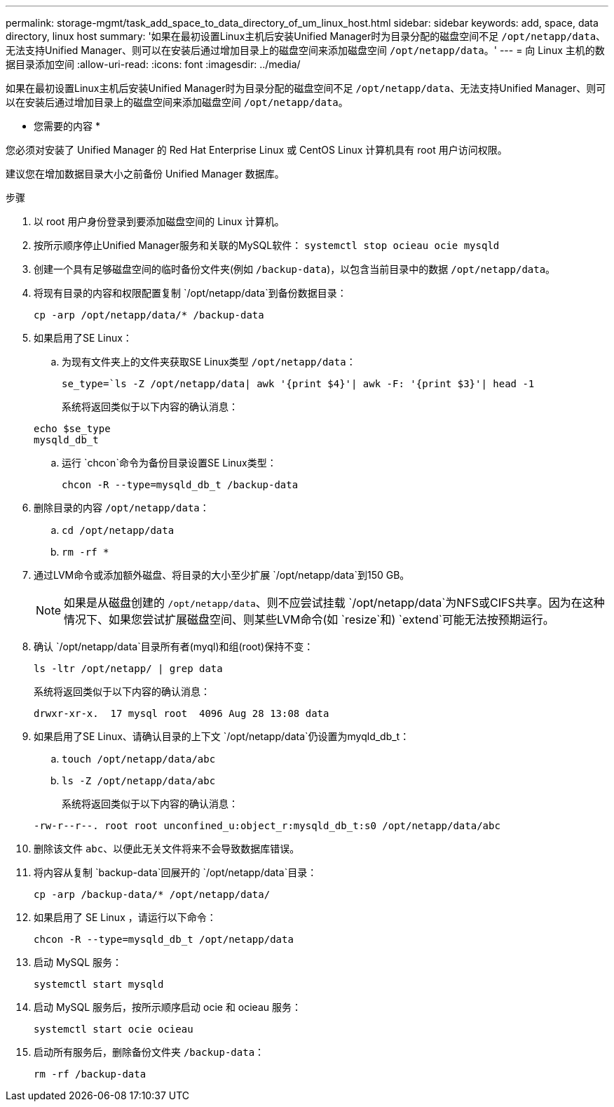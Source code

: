 ---
permalink: storage-mgmt/task_add_space_to_data_directory_of_um_linux_host.html 
sidebar: sidebar 
keywords: add, space, data directory, linux host 
summary: '如果在最初设置Linux主机后安装Unified Manager时为目录分配的磁盘空间不足 `/opt/netapp/data`、无法支持Unified Manager、则可以在安装后通过增加目录上的磁盘空间来添加磁盘空间 `/opt/netapp/data`。' 
---
= 向 Linux 主机的数据目录添加空间
:allow-uri-read: 
:icons: font
:imagesdir: ../media/


[role="lead"]
如果在最初设置Linux主机后安装Unified Manager时为目录分配的磁盘空间不足 `/opt/netapp/data`、无法支持Unified Manager、则可以在安装后通过增加目录上的磁盘空间来添加磁盘空间 `/opt/netapp/data`。

* 您需要的内容 *

您必须对安装了 Unified Manager 的 Red Hat Enterprise Linux 或 CentOS Linux 计算机具有 root 用户访问权限。

建议您在增加数据目录大小之前备份 Unified Manager 数据库。

.步骤
. 以 root 用户身份登录到要添加磁盘空间的 Linux 计算机。
. 按所示顺序停止Unified Manager服务和关联的MySQL软件： `systemctl stop ocieau ocie mysqld`
. 创建一个具有足够磁盘空间的临时备份文件夹(例如 `/backup-data`)，以包含当前目录中的数据 `/opt/netapp/data`。
. 将现有目录的内容和权限配置复制 `/opt/netapp/data`到备份数据目录：
+
`cp -arp /opt/netapp/data/* /backup-data`

. 如果启用了SE Linux：
+
.. 为现有文件夹上的文件夹获取SE Linux类型 `/opt/netapp/data`：
+
`se_type=`ls -Z /opt/netapp/data| awk '{print $4}'| awk -F: '{print $3}'| head -1`

+
系统将返回类似于以下内容的确认消息：

+
[listing]
----
echo $se_type
mysqld_db_t
----
.. 运行 `chcon`命令为备份目录设置SE Linux类型：
+
`chcon -R --type=mysqld_db_t /backup-data`



. 删除目录的内容 `/opt/netapp/data`：
+
.. `cd /opt/netapp/data`
.. `rm -rf *`


. 通过LVM命令或添加额外磁盘、将目录的大小至少扩展 `/opt/netapp/data`到150 GB。
+
[NOTE]
====
如果是从磁盘创建的 `/opt/netapp/data`、则不应尝试挂载 `/opt/netapp/data`为NFS或CIFS共享。因为在这种情况下、如果您尝试扩展磁盘空间、则某些LVM命令(如 `resize`和) `extend`可能无法按预期运行。

====
. 确认 `/opt/netapp/data`目录所有者(myql)和组(root)保持不变：
+
`ls -ltr /opt/netapp/ | grep data`

+
系统将返回类似于以下内容的确认消息：

+
[listing]
----
drwxr-xr-x.  17 mysql root  4096 Aug 28 13:08 data
----
. 如果启用了SE Linux、请确认目录的上下文 `/opt/netapp/data`仍设置为myqld_db_t：
+
.. `touch /opt/netapp/data/abc`
.. `ls -Z /opt/netapp/data/abc`
+
系统将返回类似于以下内容的确认消息：

+
[listing]
----
-rw-r--r--. root root unconfined_u:object_r:mysqld_db_t:s0 /opt/netapp/data/abc
----


. 删除该文件 `abc`、以便此无关文件将来不会导致数据库错误。
. 将内容从复制 `backup-data`回展开的 `/opt/netapp/data`目录：
+
`cp -arp /backup-data/* /opt/netapp/data/`

. 如果启用了 SE Linux ，请运行以下命令：
+
`chcon -R --type=mysqld_db_t /opt/netapp/data`

. 启动 MySQL 服务：
+
`systemctl start mysqld`

. 启动 MySQL 服务后，按所示顺序启动 ocie 和 ocieau 服务：
+
`systemctl start ocie ocieau`

. 启动所有服务后，删除备份文件夹 `/backup-data`：
+
`rm -rf /backup-data`


